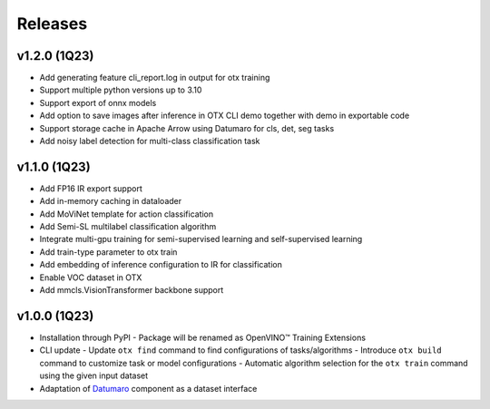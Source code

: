 Releases
========

*************
v1.2.0 (1Q23)
*************

- Add generating feature cli_report.log in output for otx training
- Support multiple python versions up to 3.10
- Support export of onnx models
- Add option to save images after inference in OTX CLI demo together with demo in exportable code
- Support storage cache in Apache Arrow using Datumaro for cls, det, seg tasks
- Add noisy label detection for multi-class classification task

*************
v1.1.0 (1Q23)
*************

- Add FP16 IR export support
- Add in-memory caching in dataloader
- Add MoViNet template for action classification
- Add Semi-SL multilabel classification algorithm
- Integrate multi-gpu training for semi-supervised learning and self-supervised learning
- Add train-type parameter to otx train
- Add embedding of inference configuration to IR for classification
- Enable VOC dataset in OTX
- Add mmcls.VisionTransformer backbone support

*************
v1.0.0 (1Q23)
*************

- Installation through PyPI
  - Package will be renamed as OpenVINO™ Training Extensions
- CLI update
  - Update ``otx find`` command to find configurations of tasks/algorithms
  - Introduce ``otx build`` command to customize task or model configurations
  - Automatic algorithm selection for the ``otx train`` command using the given input dataset
- Adaptation of `Datumaro <https://github.com/openvinotoolkit/datumaro>`_ component as a dataset interface
